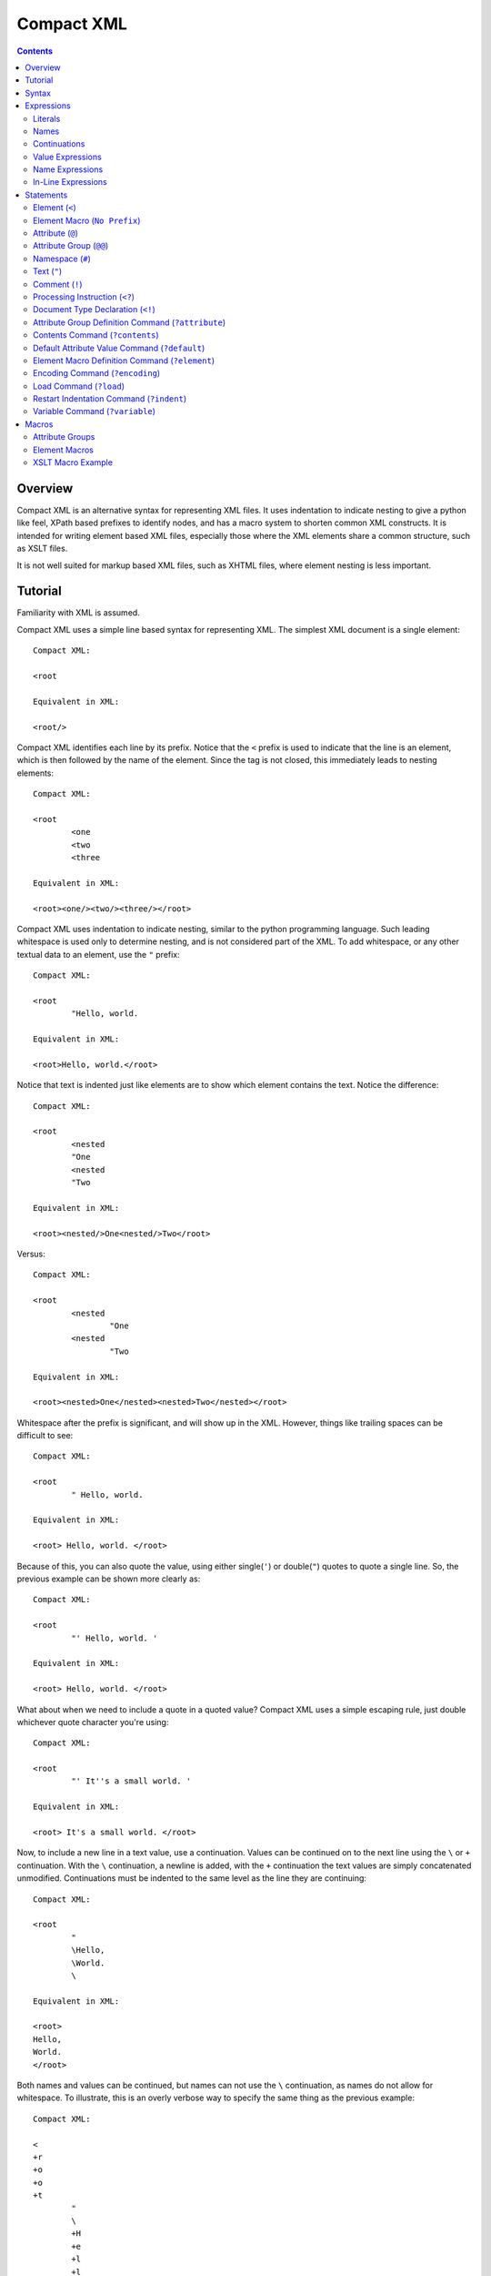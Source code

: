 ===========
Compact XML
===========

.. contents::

--------
Overview
--------

Compact XML is an alternative syntax for representing XML files. It uses
indentation to indicate nesting to give a python like feel, XPath based
prefixes to identify nodes, and has a macro system to shorten common XML
constructs. It is intended for writing element based XML files, especially
those where the XML elements share a common structure, such as XSLT files.

It is not well suited for markup based XML files, such as XHTML files, where
element nesting is less important.

--------
Tutorial
--------

Familiarity with XML is assumed.

Compact XML uses a simple line based syntax for representing XML. The simplest
XML document is a single element::

	Compact XML:

	<root

	Equivalent in XML:

	<root/>

Compact XML identifies each line by its prefix. Notice that the ``<`` prefix
is used to indicate that the line is an element, which is then followed by the
name of the element. Since the tag is not closed, this immediately leads to
nesting elements::

	Compact XML:

	<root
		<one
		<two
		<three

	Equivalent in XML:

	<root><one/><two/><three/></root>

Compact XML uses indentation to indicate nesting, similar to the python
programming language. Such leading whitespace is used only to determine
nesting, and is not considered part of the XML. To add whitespace, or any
other textual data to an element, use the ``"`` prefix::

	Compact XML:

	<root
		"Hello, world.

	Equivalent in XML:

	<root>Hello, world.</root>

Notice that text is indented just like elements are to show which element
contains the text. Notice the difference::

	Compact XML:

	<root
		<nested
		"One
		<nested
		"Two

	Equivalent in XML:

	<root><nested/>One<nested/>Two</root>

Versus::

	Compact XML:

	<root
		<nested
			"One
		<nested
			"Two

	Equivalent in XML:

	<root><nested>One</nested><nested>Two</nested></root>

Whitespace after the prefix is significant, and will show up in the XML.
However, things like trailing spaces can be difficult to see::

	Compact XML:

	<root
		" Hello, world. 

	Equivalent in XML:

	<root> Hello, world. </root>

Because of this, you can also quote the value, using either single(``'``) or
double(``"``) quotes to quote a single line. So, the previous example can be
shown more clearly as::

	Compact XML:

	<root
		"' Hello, world. '

	Equivalent in XML:

	<root> Hello, world. </root>

What about when we need to include a quote in a quoted value? Compact XML uses
a simple escaping rule, just double whichever quote character you're using::

	Compact XML:

	<root
		"' It''s a small world. '

	Equivalent in XML:

	<root> It's a small world. </root>

Now, to include a new line in a text value, use a continuation. Values can be
continued on to the next line using the ``\`` or ``+`` continuation. With the
``\`` continuation, a newline is added, with the ``+`` continuation the text
values are simply concatenated unmodified. Continuations must be indented to
the same level as the line they are continuing::

	Compact XML:

	<root
		"
		\Hello,
		\World.
		\

	Equivalent in XML:

	<root>
	Hello,
	World.
	</root>

Both names and values can be continued, but names can not use the ``\``
continuation, as names do not allow for whitespace. To illustrate, this is an
overly verbose way to specify the same thing as the previous example::

	Compact XML:

	<
	+r
	+o
	+o
	+t
		"
		\
		+H
		+e
		+l
		+l
		+o
		+,
		\World.
		\

	Equivalent in XML:

	<root>
	Hello,
	World.
	</root>

This is of course, ridiculous. Use the ``+`` continuation for formatting when
you have a very long line and use the ``\`` continuation when you want to
insert a new line.

Let's look at the last fundamental type of XML node, attributes. Attributes
are specified using the ``@`` prefix::

	Compact XML:

	<root
		@message=Hello, world.

	Equivalent in XML:

	<root message="Hello, world."/>

Remember value quoting? You can quote attribute values, but it's not required.
The only special rule is that whitespace between the equals sign and the start
of the attribute value is ignored, so the value will need to be quoted to
include whitespace at the start of an attribute value::

	Compact XML:

	<root
		@message=" Hello, world. "

	Equivalent in XML:

	<root message=" Hello, world. "/>

There is a special short form for attributes, that allows them to be included
in-line on the element statement. Quoting is also important here, as it's the
only way to include in-line attribute values with whitespace::

	Compact XML:

	<root @message="Hello, world."

	Equivalent in XML:

	<root message="Hello, world."/>

Notice that the ``@`` prefix may still be included for in-line attributes, but
that it can be omitted::

	Compact XML:

	<root message="Hello, world."

	Equivalent in XML:

	<root message="Hello, world."/>

Namespaces are fully supported by compact XML. A namespace prefix can be
declared using the standard XML attribute::

	Compact XML:

	<test:root
		@xmlns:test=uri:testns

	Equivalent in XML:

	<test:root xmlns:test="uri:testns"/>

However, there's no need to use the long form. The ``#`` prefix can be used to
define a namespace prefix like so::

	Compact XML:

	<test:root
		#test=uri:testns

	Equivalent in XML:

	<test:root xmlns:test="uri:testns"/>

Namespaces work like attributes, and can be declared as either stand alone
statements or in-line::

	Compact XML:

	<test:root #test=uri:testns

	Equivalent in XML:

	<test:root xmlns:test="uri:testns"/>

Declaring default namespaces is just as simple::

	Compact XML:

	<root
		#uri:testns

	Equivalent in XML:

	<root xmlns="uri:testns"/>

That covers all the basic statement types. See the reference documentation for
details on the less common nodes; comments(``!``), processing
instructions(``<?``), and document type declarations(``<!``).

There is another class of statement that begins with the ``?`` prefix. These
are commands for the compact XML converter, and do not directly correspond to
XML nodes. We'll take a look at some of the more common ones. First is
``?default``, which sets a default attribute value. When working with a
document that has many common attribute values, it can help to set this value.
Then, when an attribute is given with no value, the default is used instead::

	Compact XML:

	?default True
	<root @flag

	Equivalent in XML:

	<root flag="True"/>

If no default has yet been set, the value of the flag attribute would be an
empty string::

	Compact XML:

	<root @flag

	Equivalent in XML:

	<root flag=""/>

If a single default isn't enough, variables can be defined using the
``?variable`` statement. This sets a variable value that is global to the
document. To use the value of a variable, use the ``$`` variable continuation.
The variable continuation is similar to the ``+`` continuation, but instead of
inserting a literal value, inserts the value of the named variable::

	Compact XML:

	?variable value=True
	<root
		@flag=
		$value

	Equivalent in XML:

	<root flag="True"/>

Now, the interesting thing about variable evaluation is, if the variable
hasn't been defined, the statement is omitted from the output XML. This can be
used to conditionally include XML parts::

	Compact XML:

	?variable exists=
	<root
		<one
		$exists
		<two
		$does-not-exist

	Equivalent in XML:

	<root><one/></root>

Notice that the ``two`` element is omitted from the XML.

This may seem unnecessary, but is a useful part of defining macros. Element
macros use variables in a very similar way. Say you've got a very repetitive
XML file::

	<root>
		<item name="first" description="stuff" available="True"/>
		<item name="second" description="thingy" available="True"/>
		<item name="third" description="other" available="False"/>
	</root>

You can define an element macro using the ``?element`` command to include the
common parts::

	Compact XML:

	?element item
		@name
		@description
		@available=True
		<item
			@name=
			$name
			@description=
			$description
			@available=
			$available
			?contents
	<root
		item first stuff
		item @name=second @description=thingy
		item third other False

	Equivalent in XML:

	<root><item name="first" description="stuff" available="True"/><item
	name="second" description="thingy" available="True"/><item
	name="third" description="other" available="False"/></root>

Let's take a look at each part of the macro. First, we have the ``?element``
command. All element macro definitions should occur before the document
starts. The ``?element`` command is followed by the name of the macro to
create, in this case ``item``.

Next is a list of attribute values, describing the parameters the macro
accepts. If a value is given, it's used as the default value for the parameter
if it is not passed. Here, only the ``available`` parameter has a default
value, the others must be passed to the macro. The order the parameters are
defined in is important, as values can be passed to the macro both by position
and by name.

Then we have the actual element node that will be inserted for the macro:
``<item``. Next, each of the parameters we created are used as the values for
a similarly named attribute. Note that the same variable continuation syntax
is used for parameters, and the variable name corresponds to the name of the
defined parameter.

Last, we see the special element macro only command ``?contents``. This is a
placeholder value for any extra macro contents that aren't part of a
parameter. Here, it's unused as the ``<item/>`` element is empty.

In the next section, we see where the macro is called. The first uses
positional parameters, in the same order as the parameters were defined.
Notice, since the parameter values don't have spaces, there's no need to quote
them.

The second uses named parameters. Both positional and named parameters can be
used in the same macro call.

Finally, the third uses positional parameters, and overrides the default value
used for the ``available`` parameter.

Remember when we were talking about undefined variables being useful for
element macros? This behaviour can be used to omit parts of the element macro
based on the parameters that are passed. For instance::

	Compact XML:

	?element item
		@name
		@description
		@available=True
		<item
			@name=
			$name
			@description=
			$description
			@available=
			$available
			?contents
	<root
		item first @avaliable=False

	Equivalent in XML:

	<root><item name="first" available="False"/></root>

Notice how the ``description`` attribute just disappears when no value is
given for the description parameter.

There is a different attribute group macro available for working with
attributes.  The ``?attribute`` command defines such an attribute group.
Attribute group macros do not take parameters, only a group of attributes and
namespaces. Attribute groups are used with the ``@@`` prefix::

	Compact XML:

	?attribute grouped
		@message=Hello, world.
		@type=Greeting
	<root
		@@grouped

	Equivalent in XML:

	<root message="Hello, world." type="Greeting"/>

Attribute group statements can be used just like attributes, either in-line or
as a standalone statement.

That's all the major features of compact XML, you should be ready to start
writing!

------
Syntax
------

Compact XML uses a prefix based syntax, with each line generally comprising a
statement and each statement corresponding to a specific XML node. Statements
are comprised of a prefix followed by one or more expressions, and are usually
in one of the following three forms::

	prefix [name expression]
	prefix [value expression]
	prefix [name expression] = [value expression]

Some statements, such as those representing XML elements allow nesting. The
indentation of each line is used to indicate nesting, and is always
significant.

Whitespace is significant throughout, with leading indentation used to
indicate nesting, and other whitespace being considered to be part of data
wherever applicable. Quoting is optional, and is only needed when it is
necessary to resolve ambiguity.

Most parser commands, those statements starting with ``?``, must appear
at the beginning of the document; The exceptions being ``?default`` and
``?variable`` commands. Remaining document structure must follow XML form,
with a single optional document type declaration at the beginning of the
document and a required single root element or element macro. As with XML,
comments and processing instructions may exist before or after the root
element.

-----------
Expressions
-----------

Statements in compact XML are built from three kinds of expressions. There are
name expressions for XML names or internal names, value expressions for
everything else, and in-line expressions for brevity. Expressions always
evaluate to a single text value.

Literals
--------
All literal values are text values which span until the end of the line
(non-inclusive). Literals may contain other whitespace depending on the
context.

Names
-----
Names follow the restrictions for XML names, and are used for both XML names
and for compact XML identifiers. This means they can not contain whitespace
and are limited to alphanumeric characters and three allowed punctuation
characters; dash (``-``), underscore (``_``), and period (``.`` ).

Continuations
-------------
Name or value expressions may be continued over several lines using one of the
special continuation prefixes on the following line. Continuations must be
indented to the same level as the line they are continuing.

The simplest is the addition continuation, which is prefixed with a plus sign
(``+``). This simply continues the name or value onto the next line adding its
literal value.

Next there is the newline continuation, which is prefixed with a backslash
(``\``). Then newline continuation is only valid for value expressions, as it
inserts a new line before appending its literal value. As names can not
contain whitespace such as new lines, it is disallowed in name expressions.

Finally there is the variable continuation, which is prefixed with a dollar
sign (``$``). It is replaced by a variable value as defined for the name
specified.  If the variable is not defined, the whole expression is ignored.
Variable values can be defined globally as with the ``?variable`` command, or
inside element macros by parameters.

Value Expressions
-----------------
Values are used for arbitrary text, and can include whitespace and new lines.
Whitespace is significant and is included in the value no matter where it
occurs, with the special case that whitespace after an '=' sign in name/value
pairs is ignored.

The components of value expressions can be either unquoted or quoted with
either single quotes (``'``) or double quotes (``"``). The entire value is
either quoted or not, depending on if the first non-whitespace character
encountered is a quote. If a quote is found in an unquoted component, it is
used as is, and has no special meaning. Quotes in quoted literals can be
escaped by doubling the quote, as in ``''`` or ``""``.

Name Expressions
----------------
Names are used for XML names and internal compact XML names. Names can not
contain whitespace, and as such it is ignored in name expressions. Due to
this, name expression literals can't be quoted as there is no reason to do so.

In-Line Expressions
-------------------
Attributes, attribute groups and namespace declarations can also be given
in-line on element statements. In-line expressions follow the same content
rules, however as in-line expressions are separated by whitespace, in-line
values must be quoted if they contain whitespace.

In-Line expressions can not be continued. Use the statement form if
continuations are needed.

----------
Statements
----------

A statement in compact XML is a single indented line. The line may be
continued if one of the contained expressions uses one or more continuation
prefixes on the following lines ( ``+``, ``\``, or ``$`` ).

Indentation indicates nesting. Only element macro definitions, attribute macro
definitions, elements and element macros may have nested statements indented
under them. Tabs are always treated as 8 spaces. Mixing of tabs and spaces for
indentation is discouraged, and can create confusion between lines that look
identical in a text editor, but are parsed differently.

Statements are identified by prefix, and are as follows:

:No Prefix:
	`Element Macro`_
:<:
	Element_
:":
	Text_
:@:
	Attribute_
:@@:
	`Attribute Group`_
:#:
	Namespace_
:!:
	Comment_
:<?:
	`Processing Instruction`_
:<!:
	`Document Type Declaration`_
:?attribute:
	`Attribute Group Definition Command`_
:?contents:
	`Contents Command`_
:?default:
	`Default Attribute Value Command`_
:?element:
	`Element Macro Definition Command`_
:?encoding:
	`Encoding Command`_
:?indent:
	`Indent Command`_
:?load:
	`Load Command`_
:?variable:
	`Variable Command`_

.. _element:
.. _elements:

Element (``<``)
---------------
XML elements are prefixed with ``<``, followed by the name of the element as a
name expresssion.  Elements with a namespace are specified as normal for xml
with the prefix followed by a colon, then the remainder of the name. Nodes
contained within an element are indicated by indenting the contained nodes. 

Both namespace and attribute statements can be nested as child elements or
in-line following the element name. If in-line the ``@`` can optionally be
omitted for attribute statements.

Namespace prefixes must be declared before they can be used, either globally
to the compact XML parser or by an explicit namespace declaration. As with
XML, namespaces declared on the element can be used by the element

For example, here are three nested elements::

	Compact XML:

	<one
		<two
			<three


	Equivalent in XML:

	<one><two><three/></two></one>

.. _`element macro`:
.. _`element macros`:

Element Macro (``No Prefix``)
------------------------------
Element macros must first be defined by an ``?element`` `element macro
definition command`_. Attributes defined on the element macro will be used as
parameters for the macro. Parameters may be passed by position or by name.

Positional parameters require no prefix, and can only be passed in-line. Named
parameters and other attributes require the ``@`` prefix, even when passed
in-line, to disambiguate them from positional parameters.

Extra parameters and any nested statements are passed to the macro, and are
available using the ``?contents`` `contents command`_. An element macro will
expand to one or more XML elements.

For details on creating and using macros, see the macros_ section.

.. _attribute:
.. _attributes:

Attribute (``@``)
------------------
XML attributes are prefixed with ``@`` and must appear as the child of an
element or element macro They consist of a name expression, followed by and
optional ``=`` sign and value expression.

If no value expression is given, the attribute will have the current default
attribute value as set by the ``?default`` `default attribute value command`_.

Named parameters are passed to `element macros`_ as attribute values.

For example, here is a single element with an attribute value::

	Compact XML:

	<one
		@name=value

	Or:

	<one @name=value

	Or:

	<one name=value

	Equivalent in XML:

	<one><two><three/></two></one>

.. _`attribute group`:
.. _`attribute groups`:

Attribute Group (``@@``)
------------------------
Attribute groups must first be defined by an ``?attribute`` `attribute group
definition command`_. Once defined, they are included with the ``@@`` prefix
followed by the macro name as a name expression.

Unlike `element macros`_ attribute groups do not have parameters or contents.

See the macros_ section for more details on creating and using attribute
groups.

.. _namespace:
.. _namespaces:

Namespace (``#``)
------------------
XML namespace declarations are prefixed with ``#`` and must appear as the
child of an element or element macro. Namespaces are declared by a prefix name
as a name expression, followed by ``=``, and a value expression declaring the
namespace URI.

Namespace declarations are equivalent to an explicit namespace declaration
done with an attribute, in the ``xmlns`` namespace.

For example, here is an element declared in a namespace::

	Compact XML:

	<test:a
		#test=http://www.testuri.com

	Or:

	<test:a #test=http://www.testuri.com

	Or:

	<test:a @xmlns:test=http://www.testuri.com

	Equivalent in XML:

	<test:a xmlns:test="http://www.testuri.com"/>

Optionally, a default namespace can be declared as a stand alone value
expression. Remember to quote the value expression if it contains an ``=``
sign. For example::

	Compact XML:

	<a
		#http://www.testuri.com

	Or:

	<a #http://www.testuri.com

	Or:

	<a @xmlns=http://www.testuri.com

	Equivalent in XML:

	<a xmlns="http://www.testuri.com"/>

.. _text:
.. _texts:

Text (``"``)
------------
Text is prefixed with ``"`` followed by a value expression.

For example, here is a multi-line text value::

	Compact XML:

	<a
		"Line one.
		\Line two.
		\Line three.

	Equivalent in XML:

	<a>Line one.
	Line two.
	Line three.</a>

.. _comment:
.. _comments:

Comment (``!``)
---------------
Comments are prefixed with ``!`` followed by a value expression.

For example, here is a multi-line comment::

	Compact XML:

	!Line one.
	\Line two.
	\Line three.

	Equivalent in XML:

	<!--Line one.
	Line two.
	Line three.-->

.. _`processing instruction`:
.. _`processing instructions`:

Processing Instruction (``<?``)
-------------------------------
Processing instructions are prefixed with ``<?`` followed by a target as a
name expression, an ``=`` sign, and a value expression for the body of the
instruction. Notice the required ``=`` sign, unlike XML. It will not appear in
the output document.

For example, here is a simple processing instruction::

	Compact XML:

	<?target=instruction

	Equivalent in XML:

	<?target instruction?>

.. _`document type declaration`:
.. _`document type declarations`:

Document Type Declaration (``<!``)
----------------------------------
Document type declarations are prefixed with ``<!`` followed by ``DOCTYPE`` and
a value expression specifying the rest of the document type as required by
XML.

Document type definition can only be specified at the top level of the
document, and only one is allowed per document. A document type declaration is
not required, however.

Due to limitations in the lxml library used, when compacting XML to compact
XML format, inline DTD definitions in DOCTYPE declarations are lost.

For example, the standard XHTML doctype declaration looks like this::

	Compact XML:

	<!DOCTYPE html PUBLIC "-//W3C//DTD XHTML 1.0 Transitional//EN"
	\"http://www.w3.org/TR/xhtml1/DTD/xhtml1-transitional.dtd"
	<html

	Equivalent in XML:

	<!DOCTYPE html PUBLIC "-//W3C//DTD XHTML 1.0 Transitional//EN"
	"http://www.w3.org/TR/xhtml1/DTD/xhtml1-transitional.dtd">
	<html/>

.. _`attribute group definition command`:
.. _`attribute group definition commands`:

Attribute Group Definition Command (``?attribute``)
---------------------------------------------------
The attribute group definition command is used to create an attribute group.
It expects a name literal to define the attribute group.

Any number of attributes or namespace declarations may be nested under the
command, and become part of the group. The group can be included in an element
or element macro using an `attribute group`_.

A simple attribute group would look like::

	Compact XML:

	?attribute common
		@one=1
		@two=2
		@three=3
	<root
		@@common

	Or:

	<root @@common

	Equivalent in XML:

	<root one="1" two="2" three="3"/>

Attribute groups must be defined at the beginning of a compact XML document,
before any XML elements are created.

See the macros_ section for further details.

.. _`contents command`:
.. _`contents commands`:

Contents Command (``?contents``)
--------------------------------
The contents command is used only within `element macro definition commands`_
to show where extra contents passed to the element macro should be inserted.
By default, all contents will be inserted at the location of the command,
however the contents can be filtered to include only statements of a
particular type. To do so, give the prefix of the command type to include as
an argument, one of:

	* ``<``
	* ``@``
	* ``#``
	* ``"``
	* ``!``
	* ``<?``
	* ``?``

Note that attribute groups are expanded out into their component parts before
being filtered by the contents command.

Here is a simple macro demonstrating filtered contents::

	Compact XML:

	?element filtered
		<root
			<attributes
				?contents @
			<elements
				?contents <
	filtered
		!A comment.
		@one=1
		@two=2
		<nested

	Equivalent in XML:

	<root><attributes one="1" two="2"/><elements><nested/></elements></root>

Notice that the comment is ignored, and that the element and attribute
statements are included in differing spots based on the contents filters. See
the macros_ section for further details on using element macros.

.. _`default attribute value command`:
.. _`default attribute value commands`:

Default Attribute Value Command (``?default``)
----------------------------------------------
This command sets the default attribute value used when no value is given for
an attribute_ statement. It takes a value expression that sets that default
value. If no default has been set using ``?default``, the default attribute
value is an empty (0-length) string.

Unlike most other commands, the default command can be used anywhere in a
document::

	Compact XML:

	root
		?default 1
		<first
			@one
		?default 2
		<second
			@two

	Equivalent in XML:

	<root><first one="1" two="2"/></root>

This can be useful to set when using an XML language that has attribute flag
values which must all be set to ``True`` or something similar.

.. _`element macro definition command`:
.. _`element macro definition commands`:

Element Macro Definition Command (``?element``)
-----------------------------------------------
The element macro definition command is used to create an element macro. It
expects a name literal to define the identifier used by the macro.

Macro parameters are defined as attribute_ statements nested under the
definition. If a value is assigned to the parameter definition, it is used as
a default value for that parameter.

The expansion itself must be an element or element macro, although it can have
any normal element contents nested underneath it.

The `contents command`_ is only used within element macro definitions, and
allows for including unparameterized data in the macro.

A simple attribute group would look like::

	Compact XML:

	?element greeting
		@message=Hello, world.
		<greeting
			@message=
			$message
			?contents
	<root
		greeting
		greeting Goodbye.

	Equivalent in XML:

	<root><greeting message="Hello, world."/><greeting message="Goodbye."/></root>

Element macros must be defined at the beginning of a compact XML document,
before any XML elements are created.

See the macros_ section for further details on creating and using element macros.

.. _`encoding command`:
.. _`encoding commands`:

Encoding Command (``?encoding``)
--------------------------------
The encoding command takes a value expression which specifies the encoding of
the output document. Note, unlike XML, this does not specify the encoding of
the compact XML file itself. Instead, compact XML files are always expected to
be in UTF-8 encoding.

The encoding command can only be given at the beginning of a compact XML
document, before any XML elements are defined.

A simple example::

	Compact XML:

	?encoding iso-8859-1
	<root

	Equivalent in XML:

	<?xml version="1.0" encoding="iso-8859-1"?>
	<root/>

.. _`load command`:
.. _`load commands`:

Load Command (``?load``)
------------------------
The load command takes a value expression specifying a file name to load
element macro definitions and attribute group definitions from. The behaviour
of the loader can be altered in the parser, if simple filenames are not
sufficient.

The file which is loaded must still be a valid compact XML file, and as such
must include the required root element even if it is never used.

External macros must be loaded at the beginning of a compact XML document,
before any XML elements are created.

.. _`indent command`:
.. _`indent commands`:

Restart Indentation Command (``?indent``)
------------------------------------------
Due to indentation based nesting, deeply nested documents can become difficult
to work with. This command, in ``?indent restart`` and ``?indent resume``
pairs, provides a workaround.  When the restart command is given, indentation
is reset to the first column, but all following statements will still be
nested under the same element as the restart command until a resume command is
encountered. At which point indentation will be reset to the previous level.

Note, due to parser limitations, the resume command must not be indented.

Here's a simple example of the syntax::


	Compact XML:

	<root
		<nested
			?indent restart
	<reset
	?indent resume
			<resume

	Equivalent in XML:

	<root><nested><reset/><resume/></nested></root>

Notice how the reset element and resume element are in the same place in the
output document.

.. _`variable command`:
.. _`variable commands`:

Variable Command (``?variable``)
--------------------------------
The variable command takes a name expression, an ``=`` sign, and a value
expression. It creates a variable with the given name, and assigns it that
value. This variable is then added to the global scope, and any expression can
access it using a ``$`` continuation.

Note that this can be used to create variables with whitespace or other
characters which are invalid for name expressions. Using such a variable value
in a name expression will trigger a run time error in the parser.

The global namespace can be shadowed in `element macro definition commands`_,
so be careful using the same names for global variables as in element macro
definitions.

Variables can be defined anywhere in the document. As with the `default
command`, execution occurs top to bottom. Any expression on a later line can
access the variable.

.. _macros:

------
Macros
------

Compact XML contains a macro syntax for defining commonly used elements and
groups of attributes. Element macros and attribute groups must be defined at
the top level of a document, before any XML nodes (including document type
definitions).

Once created, libraries of macros or groups can be kept in separate files and
loaded using the `load command`_.

Attribute Groups
----------------
Attribute groups are defined with the `attribute group definition command`_.
The declaration may contain any number of attribute (``@`` statements) or
namespace (``#`` statements) declarations.

Attribute group names may contain namespace prefixes, but they aren't attached
to a particular namespace. Instead, the prefix itself is simply part of the
name.

When an attribute group is included by a ``@@`` statement, the defined
attributes and namespaces are inserted at that location. This can be as a
child for an element or element macro, or even inside an element macro
definition.

Attribute groups can be nested to create groups of groups. Expansion of
attribute groups happens when used, not at definition.

Element Macros
--------------
Element macros are used to declare a common form for an XML element. It allows
for shortening common structures, as well as declaring attributes by
declaration position as well as by name.

Element macros are defined using the `element macro definition command`_,
followed by a macro name and a list of parameters and default values. The
definition must contain one or more elements or element macros, which will be
what the macro is actually expanded to.

Macro names may contain namespace prefixes, but they aren't attached to a
particular namespace. Instead, the prefix itself is simply part of the name.

Element macros can be used within element macro definitions, if necessary. If
an error occurs, a stack trace will be shown listing all of the element macros
involved in the expansion.

Parameters are given as `attributes`_, and may have default values. The order
parameters are defined in is important, positional parameters will be assigned
to names in this same order. When expanded, both positional and named
parameters may be passed. If both are encountered, named parameters are
applied first and positional parameters are applied to the remaining
parameters. Any extra parameters are considered attribute contents, and can be
inserted using the `contents command`_ inside the macro definition.

Each macro definition creates its own parameter namespace scope, with the
global variable scope (as created by the `variable command`_ or by the parser)
as the containing scope.

If a macro has optional parts, it's important to take advantage of the
expression variable continuation behaviour. If an expression tries to expand a
variable or parameter name that doesn't exist, the entire statement (and any
nested children of the statement the expression is a part of), will be omitted
from the output document.  If a parameter has no default value, if used as a
variable it will be considered undefined and trigger this omission behaviour.

The most common use for element macros is when dealing with an element which
has several required attributes, often with commonly used values. Macros allow
the attributes to be assigned an order, and the short positional form to be
used.

XSLT Macro Example
------------------

As a detailed example, presented here is a sample set of element macro
definitions for XSLT 1.0. The ``xsl:`` prefix is used for these macro
definitions to avoid confusion, if you never deal with namespaces this could
easily be removed for brevity. This covers the commonly used attributes, all
others must be specified by name. All elements are mapped, however.
::

	?element xsl:stylesheet
		@version=1.0
		<xsl:stylesheet
			#xsl=http://www.w3.org/1999/XSL/Transform
			@version=
			$version
			?contents
	?element xsl:include
		@href
		<xsl:include
			@href=
			$href
			?contents
	?element xsl:import
		@href
		<xsl:import
			@href=
			$href
			?contents
	?element xsl:strip-space
		@elements
		<xsl:strip-space
			@elements=
			$elements
			?contents
	?element xsl:preserve-space
		@elements
		<xsl:preserve-space
			@elements=
			$elements
			?contents
	?element xsl:template
		@match
		@name
		@priority
		@mode
		<xsl:template
			@match=
			$match
			@name=
			$name
			@priority=
			$priority
			@mode=
			$mode
			?contents
	?element xsl:apply-templates
		@select
		@mode
		<xsl:apply-templates
			@select=
			$select
			@mode=
			$mode
			?contents
	?element xsl:apply-imports
		<xsl:apply-imports
			?contents
	?element xsl:call-template
		@name
		<xsl:call-template
			@name=
			$name
			?contents
	?element xsl:namespace-alias
		@result-prefix
		@stylesheet-prefix
		<xsl:namespace-alias
			@result-prefix=
			$result-prefix
			@stylesheet-prefix=
			$stylesheet-prefix
			?contents
	?element xsl:element
		@name
		@namespace
		@use-attribute-sets
		<xsl:element
			@name=
			$name
			@namespace=
			$namespace
			@use-attribute-sets=
			$use-attribute-sets
			?contents
	?element xsl:attribute
		@name
		@namespace
		<xsl:attribute
			$@ name = @name
			$@ namespace = @namespace
			?contents
	?element xsl:attribute-set
		@name
		@use-attribute-sets
		<xsl:attribute-set
			@name=
			$name
			@use-attribute-sets=
			$use-attribute-sets
			?contents
	?element xsl:text
		@disable-output-escaping
		<xsl:text
			@disable-output-escaping=
			$disable-output-escaping
			?contents
	?element xsl:processing-instruction
		@name
		<xsl:processing-instruction
			@name=
			$name
			?contents
	?element xsl:comment
		<xsl:comment
			?contents
	?element xsl:copy
		@use-attribute-sets
		<xsl:copy
			@use-attribute-sets=
			$use-attribute-sets
			?contents
	?element xsl:value-of
		@select
		<xsl:value-of
			@select=
			$select
			?contents
	?element xsl:number
		<xsl:number
			?contents
	?element xsl:for-each
		@select
		<xsl:for-each
			@select=
			$select
			?contents
	?element xsl:if
		@test
		<xsl:if
			@test=
			$test
			?contents
	?element xsl:choose
		<xsl:choose
			?contents
	?element xsl:when
		@test
		<xsl:when
			@test=
			$test
			?contents
	?element xsl:otherwise
		<xsl:otherwise
			?contents
	?element xsl:sort
		@select
		<xsl:sort
			@select=
			$select
			?contents
	?element xsl:variable
		@name
		@select
		<xsl:variable
			@name=
			$name
			@select=
			$select
			?contents
	?element xsl:param
		@name
		@select
		<xsl:param
			@name=
			$name
			@select=
			$select
			?contents
	?element xsl:copy-of
		@select
		<xsl:copy-of
			@select=
			$select
			?contents
	?element xsl:with-param
		@name
		@select
		<xsl:with-param
			@name=
			$name
			@select=
			$select
			?contents
	?element xsl:key
		@name
		@match
		@use
		<xsl:key
			@name=
			$name
			@match=
			$match
			@use=
			$use
			?contents
	?element xsl:decimal-format
		<xsl:decimal-format
			?contents
	?element xsl:message
		@terminate
		<xsl:message
			@terminate=
			$terminate
			?contents
	?element xsl:fallback
		<xsl:fallback
			?contents
	?element xsl:output
		@method
		@indent
		@media-type
		<xsl:output
			@method=
			$method
			@indent=
			$indent
			@media-type=
			$media-type
			?contents
